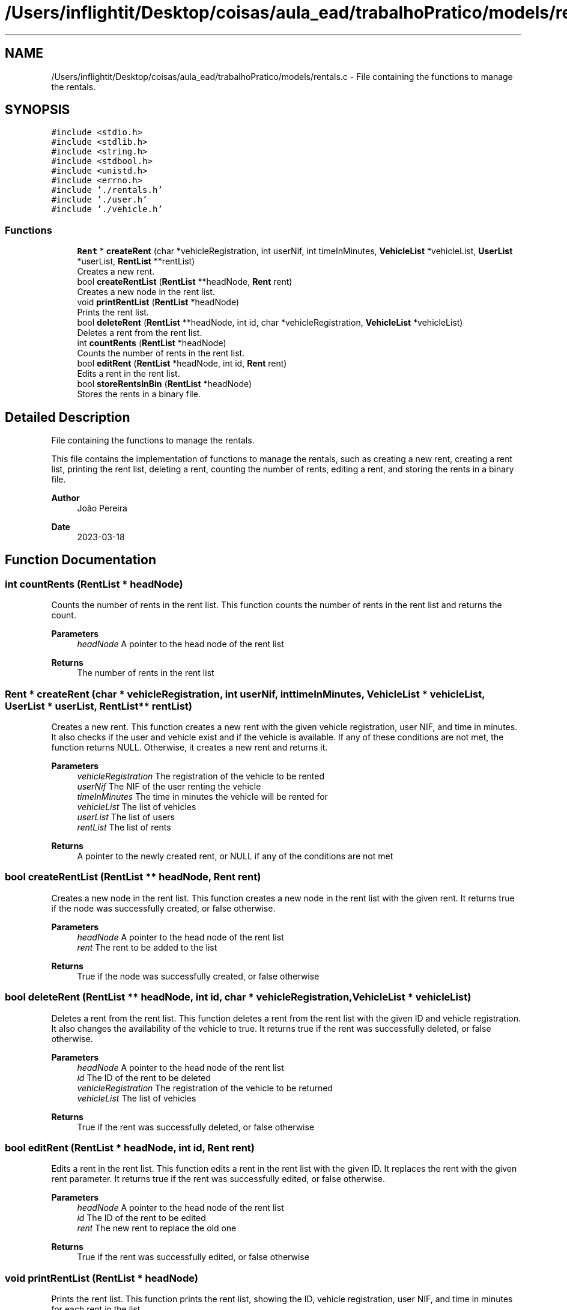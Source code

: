 .TH "/Users/inflightit/Desktop/coisas/aula_ead/trabalhoPratico/models/rentals.c" 3Trabalho Final EDA" \" -*- nroff -*-
.ad l
.nh
.SH NAME
/Users/inflightit/Desktop/coisas/aula_ead/trabalhoPratico/models/rentals.c \- File containing the functions to manage the rentals\&.  

.SH SYNOPSIS
.br
.PP
\fC#include <stdio\&.h>\fP
.br
\fC#include <stdlib\&.h>\fP
.br
\fC#include <string\&.h>\fP
.br
\fC#include <stdbool\&.h>\fP
.br
\fC#include <unistd\&.h>\fP
.br
\fC#include <errno\&.h>\fP
.br
\fC#include '\&./rentals\&.h'\fP
.br
\fC#include '\&./user\&.h'\fP
.br
\fC#include '\&./vehicle\&.h'\fP
.br

.SS "Functions"

.in +1c
.ti -1c
.RI "\fBRent\fP * \fBcreateRent\fP (char *vehicleRegistration, int userNif, int timeInMinutes, \fBVehicleList\fP *vehicleList, \fBUserList\fP *userList, \fBRentList\fP **rentList)"
.br
.RI "Creates a new rent\&. "
.ti -1c
.RI "bool \fBcreateRentList\fP (\fBRentList\fP **headNode, \fBRent\fP rent)"
.br
.RI "Creates a new node in the rent list\&. "
.ti -1c
.RI "void \fBprintRentList\fP (\fBRentList\fP *headNode)"
.br
.RI "Prints the rent list\&. "
.ti -1c
.RI "bool \fBdeleteRent\fP (\fBRentList\fP **headNode, int id, char *vehicleRegistration, \fBVehicleList\fP *vehicleList)"
.br
.RI "Deletes a rent from the rent list\&. "
.ti -1c
.RI "int \fBcountRents\fP (\fBRentList\fP *headNode)"
.br
.RI "Counts the number of rents in the rent list\&. "
.ti -1c
.RI "bool \fBeditRent\fP (\fBRentList\fP *headNode, int id, \fBRent\fP rent)"
.br
.RI "Edits a rent in the rent list\&. "
.ti -1c
.RI "bool \fBstoreRentsInBin\fP (\fBRentList\fP *headNode)"
.br
.RI "Stores the rents in a binary file\&. "
.in -1c
.SH "Detailed Description"
.PP 
File containing the functions to manage the rentals\&. 

This file contains the implementation of functions to manage the rentals, such as creating a new rent, creating a rent list, printing the rent list, deleting a rent, counting the number of rents, editing a rent, and storing the rents in a binary file\&.
.PP
\fBAuthor\fP
.RS 4
João Pereira 
.RE
.PP
\fBDate\fP
.RS 4
2023-03-18 
.RE
.PP

.SH "Function Documentation"
.PP 
.SS "int countRents (\fBRentList\fP * headNode)"

.PP
Counts the number of rents in the rent list\&. This function counts the number of rents in the rent list and returns the count\&.
.PP
\fBParameters\fP
.RS 4
\fIheadNode\fP A pointer to the head node of the rent list 
.RE
.PP
\fBReturns\fP
.RS 4
The number of rents in the rent list 
.RE
.PP

.SS "\fBRent\fP * createRent (char * vehicleRegistration, int userNif, int timeInMinutes, \fBVehicleList\fP * vehicleList, \fBUserList\fP * userList, \fBRentList\fP ** rentList)"

.PP
Creates a new rent\&. This function creates a new rent with the given vehicle registration, user NIF, and time in minutes\&. It also checks if the user and vehicle exist and if the vehicle is available\&. If any of these conditions are not met, the function returns NULL\&. Otherwise, it creates a new rent and returns it\&.
.PP
\fBParameters\fP
.RS 4
\fIvehicleRegistration\fP The registration of the vehicle to be rented 
.br
\fIuserNif\fP The NIF of the user renting the vehicle 
.br
\fItimeInMinutes\fP The time in minutes the vehicle will be rented for 
.br
\fIvehicleList\fP The list of vehicles 
.br
\fIuserList\fP The list of users 
.br
\fIrentList\fP The list of rents 
.RE
.PP
\fBReturns\fP
.RS 4
A pointer to the newly created rent, or NULL if any of the conditions are not met 
.RE
.PP

.SS "bool createRentList (\fBRentList\fP ** headNode, \fBRent\fP rent)"

.PP
Creates a new node in the rent list\&. This function creates a new node in the rent list with the given rent\&. It returns true if the node was successfully created, or false otherwise\&.
.PP
\fBParameters\fP
.RS 4
\fIheadNode\fP A pointer to the head node of the rent list 
.br
\fIrent\fP The rent to be added to the list 
.RE
.PP
\fBReturns\fP
.RS 4
True if the node was successfully created, or false otherwise 
.RE
.PP

.SS "bool deleteRent (\fBRentList\fP ** headNode, int id, char * vehicleRegistration, \fBVehicleList\fP * vehicleList)"

.PP
Deletes a rent from the rent list\&. This function deletes a rent from the rent list with the given ID and vehicle registration\&. It also changes the availability of the vehicle to true\&. It returns true if the rent was successfully deleted, or false otherwise\&.
.PP
\fBParameters\fP
.RS 4
\fIheadNode\fP A pointer to the head node of the rent list 
.br
\fIid\fP The ID of the rent to be deleted 
.br
\fIvehicleRegistration\fP The registration of the vehicle to be returned 
.br
\fIvehicleList\fP The list of vehicles 
.RE
.PP
\fBReturns\fP
.RS 4
True if the rent was successfully deleted, or false otherwise 
.RE
.PP

.SS "bool editRent (\fBRentList\fP * headNode, int id, \fBRent\fP rent)"

.PP
Edits a rent in the rent list\&. This function edits a rent in the rent list with the given ID\&. It replaces the rent with the given rent parameter\&. It returns true if the rent was successfully edited, or false otherwise\&.
.PP
\fBParameters\fP
.RS 4
\fIheadNode\fP A pointer to the head node of the rent list 
.br
\fIid\fP The ID of the rent to be edited 
.br
\fIrent\fP The new rent to replace the old one 
.RE
.PP
\fBReturns\fP
.RS 4
True if the rent was successfully edited, or false otherwise 
.RE
.PP

.SS "void printRentList (\fBRentList\fP * headNode)"

.PP
Prints the rent list\&. This function prints the rent list, showing the ID, vehicle registration, user NIF, and time in minutes for each rent in the list\&.
.PP
\fBParameters\fP
.RS 4
\fIheadNode\fP A pointer to the head node of the rent list 
.RE
.PP

.SS "bool storeRentsInBin (\fBRentList\fP * headNode)"

.PP
Stores the rents in a binary file\&. This function stores the rents in a binary file named 'rents\&.bin' in the 'saved-data' directory\&. It returns true if the rents were successfully stored, or false otherwise\&.
.PP
\fBParameters\fP
.RS 4
\fIheadNode\fP A pointer to the head node of the rent list 
.RE
.PP
\fBReturns\fP
.RS 4
True if the rents were successfully stored, or false otherwise 
.RE
.PP

.SH "Author"
.PP 
Generated automatically by Doxygen for Trabalho Final EDA from the source code\&.
